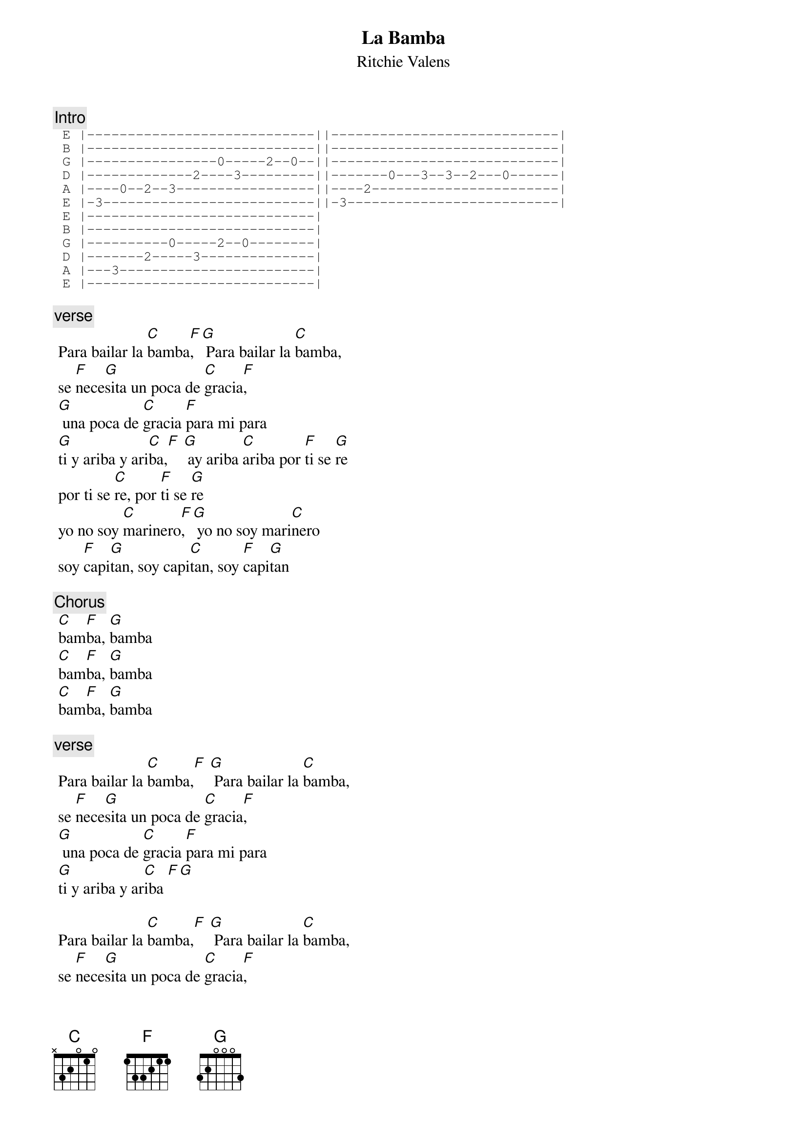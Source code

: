 {t:La Bamba}
 {st:Ritchie Valens}
 {artist:Ritchie Valens}
 
{c:Intro} 
 {sot}
 E |----------------------------||----------------------------|
 B |----------------------------||----------------------------|
 G |----------------0-----2--0--||----------------------------|
 D |-------------2----3---------||-------0---3--3--2---0------|
 A |----0--2--3-----------------||----2-----------------------|
 E |-3--------------------------||-3--------------------------|
 E |----------------------------|
 B |----------------------------|
 G |----------0-----2--0--------|
 D |-------2-----3--------------|
 A |---3------------------------|
 E |----------------------------| 
 {eot}
 
{c:verse}
 Para bailar la [C]bamba[F], [G] Para bailar la [C]bamba,
 se [F]nece[G]sita un poca de [C]gracia[F],
 [G] una poca de [C]gracia [F]para mi para
 [G]ti y ariba y ari[C]ba,[F] [G] ay ariba [C]ariba por [F]ti se [G]re
 por ti se [C]re, por [F]ti se [G]re
 yo no soy [C]marinero[F], [G] yo no soy mari[C]nero
 soy [F]capi[G]tan, soy capi[C]tan, soy [F]capi[G]tan
 
{c:Chorus} 
 [C]bam[F]ba, [G]bamba
 [C]bam[F]ba, [G]bamba
 [C]bam[F]ba, [G]bamba

{c:verse} 
 Para bailar la [C]bamba,[F] [G] Para bailar la [C]bamba,
 se [F]nece[G]sita un poca de [C]gracia[F], 
 [G] una poca de [C]gracia [F]para mi para
 [G]ti y ariba y ar[C]iba [F][G] 
 
 Para bailar la [C]bamba,[F] [G] Para bailar la [C]bamba,
 se [F]nece[G]sita un poca de [C]gracia[F], 
 [G] una poca de [C]gracia [F]para mi para
 [G]tiy ariba y a[C]riba,[F] [G] ay ariba ar[C]iba por [F]ti se [G]re
 por ti se [C]re, por [F]ti se [G]re

{c:Chorus} 
 [C]bam[F]ba[G], bamba
 [C]bam[F]ba[G], bamba
 [C]bam[F]ba[G], bamba
 [C]bam[F]ba[G], bamba
